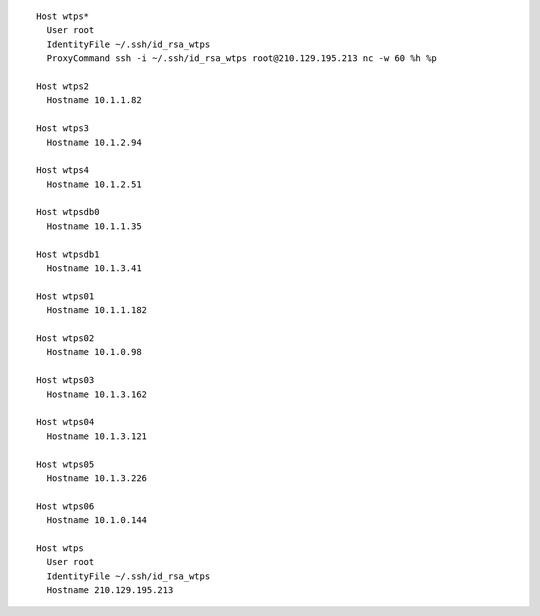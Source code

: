 ::

        Host wtps*
          User root
          IdentityFile ~/.ssh/id_rsa_wtps
          ProxyCommand ssh -i ~/.ssh/id_rsa_wtps root@210.129.195.213 nc -w 60 %h %p

        Host wtps2
          Hostname 10.1.1.82

        Host wtps3
          Hostname 10.1.2.94

        Host wtps4
          Hostname 10.1.2.51

        Host wtpsdb0
          Hostname 10.1.1.35

        Host wtpsdb1
          Hostname 10.1.3.41

        Host wtps01
          Hostname 10.1.1.182

        Host wtps02
          Hostname 10.1.0.98

        Host wtps03
          Hostname 10.1.3.162

        Host wtps04
          Hostname 10.1.3.121

        Host wtps05
          Hostname 10.1.3.226

        Host wtps06
          Hostname 10.1.0.144

        Host wtps
          User root
          IdentityFile ~/.ssh/id_rsa_wtps
          Hostname 210.129.195.213

